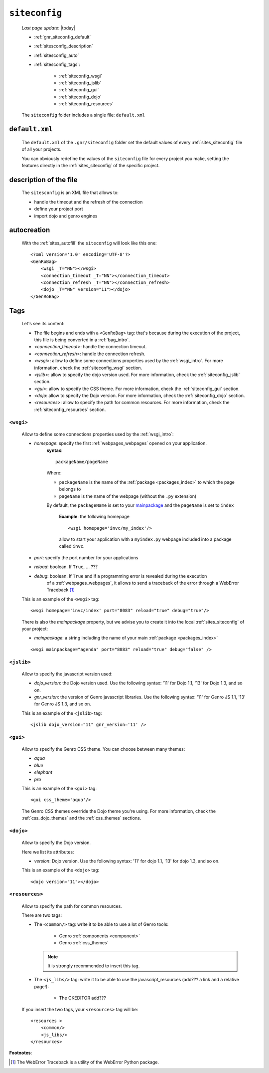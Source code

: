 .. _gnr_siteconfig:

==============
``siteconfig``
==============
    
    *Last page update*: |today|
    
    .. image:: ../../_images/projects/gnr/siteconfig.png
    
    * :ref:`gnr_siteconfig_default`
    * :ref:`sitesconfig_description`
    * :ref:`sitesconfig_auto`
    * :ref:`sitesconfig_tags`:
        
        * :ref:`siteconfig_wsgi`
        * :ref:`siteconfig_jslib`
        * :ref:`siteconfig_gui`
        * :ref:`siteconfig_dojo`
        * :ref:`siteconfig_resources`
      
    The ``siteconfig`` folder includes a single file: ``default.xml``
    
.. _gnr_siteconfig_default:
    
``default.xml``
===============

    .. image:: ../../_images/projects/gnr/site_default.png
    
    The ``default.xml`` of the ``.gnr/siteconfig`` folder set the default values of
    every :ref:`sites_siteconfig` file of all your projects.
    
    You can obviously redefine the values of the ``siteconfig`` file for every project
    you make, setting the features directly in the :ref:`sites_siteconfig` of the
    specific project.
    
.. _sitesconfig_description:

description of the file
=======================

    The ``sitesconfig`` is an XML file that allows to:
    
    * handle the timeout and the refresh of the connection
    * define your project port
    * import dojo and genro engines
    
.. _sitesconfig_auto:
    
autocreation
============
    
    With the :ref:`sites_autofill` the ``siteconfig`` will look like this one::
    
        <?xml version='1.0' encoding='UTF-8'?>
        <GenRoBag>
            <wsgi _T="NN"></wsgi>
            <connection_timeout _T="NN"></connection_timeout>
            <connection_refresh _T="NN"></connection_refresh>
            <dojo _T="NN" version="11"></dojo>
        </GenRoBag>
    
.. _sitesconfig_tags:

Tags
====

    Let's see its content:
    
    * The file begins and ends with a ``<GenRoBag>`` tag: that's because during the
      execution of the project, this file is being converted in a :ref:`bag_intro`.
    * *<connection_timeout>*: handle the connection timeout.
    * *<connection_refresh>*: handle the connection refresh.
    * *<wsgi>*: allow to define some connections properties used by the :ref:`wsgi_intro`.
      For more information, check the :ref:`siteconfig_wsgi` section.
    * *<jslib>*: allow to specify the dojo version used. For more information,
      check the :ref:`siteconfig_jslib` section.
    * *<gui>*: allow to specify the CSS theme. For more information,
      check the :ref:`siteconfig_gui` section.
    * *<dojo*: allow to specify the Dojo version. For more information, check the
      :ref:`siteconfig_dojo` section.
    * *<resources>*: allow to specify the path for common resources. For more
      information, check the :ref:`siteconfig_resources` section.
      
.. _siteconfig_wsgi:

``<wsgi>``
----------

    Allow to define some connections properties used by the :ref:`wsgi_intro`:
    
    * *homepage*: specify the first :ref:`webpages_webpages` opened on your application.
                  **syntax**:
                  
                  ::
                  
                    packageName/pageName
                    
                  Where:
                  
                  * ``packageName`` is the name of the :ref:`package <packages_index>`
                    to which the page belongs to
                  * ``pageName`` is the name of the webpage (without the ``.py`` extension)
                  
                  By default, the ``packageName`` is set to your mainpackage_ and the ``pageName``
                  is set to ``index``
                  
                    **Example**: the following homepage
                    
                    ::
                    
                        <wsgi homepage='invc/my_index'/>
                        
                    allow to start your application with a ``myindex.py`` webpage included
                    into a package called ``invc``.
                    
    * *port*: specify the port number for your applications
    * *reload*: boolean. If ``True``, ... ???
    * *debug*: boolean. If ``True`` and if a programming error is revealed during the execution
               of a :ref:`webpages_webpages`, it allows to send a traceback of the error through
               a WebError Traceback [#]_
               
    This is an example of the ``<wsgi>`` tag::
    
        <wsgi homepage='invc/index' port="8083" reload="true" debug="true"/>
        
    There is also the *mainpackage* property, but we advise you to create it into the local
    :ref:`sites_siteconfig` of your project:
    
    .. _mainpackage:
    
    * *mainpackage*: a string including the name of your main
      :ref:`package <packages_index>`
      
    ::
    
        <wsgi mainpackage="agenda" port="8083" reload="true" debug="false" />
    
.. _siteconfig_jslib:

``<jslib>``
-----------

    Allow to specify the javascript version used:
    
    * *dojo_version*: the Dojo version used. Use the following syntax: '11' for Dojo 1.1,
      '13' for Dojo 1.3, and so on.
    * *gnr_version*: the version of Genro javascript libraries. Use the following syntax:
      '11' for Genro JS 1.1, '13' for Genro JS 1.3, and so on.
      
    This is an example of the ``<jslib>`` tag::
    
        <jslib dojo_version="11" gnr_version='11' />
        
.. _siteconfig_gui:

``<gui>``
---------

    Allow to specify the Genro CSS theme. You can choose between many themes:
    
    * *aqua*
    * *blue*
    * *elephant*
    * *pro*
    
    This is an example of the ``<gui>`` tag::
    
        <gui css_theme='aqua'/>
        
    The Genro CSS themes override the Dojo theme you're using. For more information, check
    the :ref:`css_dojo_themes` and the :ref:`css_themes` sections.
    
.. _siteconfig_dojo:

``<dojo>``
----------

    Allow to specify the Dojo version.
    
    Here we list its attributes:
    
    * *version*: Dojo version. Use the following syntax: '11' for dojo 1.1, '13' for dojo
      1.3, and so on.
    
    This is an example of the ``<dojo>`` tag::
    
        <dojo version="11"></dojo>
        
.. _siteconfig_resources:

``<resources>``
---------------

    Allow to specify the path for common resources.
    
    There are two tags:
    
    * The ``<common/>`` tag: write it to be able to use a lot of Genro tools:
        
        * Genro :ref:`components <component>`
        * Genro :ref:`css_themes`
        
      .. note:: It is strongly recommended to insert this tag.
      
    * The ``<js_libs/>`` tag: write it to be able to use the javascript_resources
      (add??? a link and a relative page!):
      
        * The CKEDITOR add???
      
    If you insert the two tags, your ``<resources>`` tag will be::
        
        <resources >
            <common/>
            <js_libs/>
        </resources>
        
**Footnotes**:

.. [#] The WebError Traceback is a utility of the WebError Python package.
                